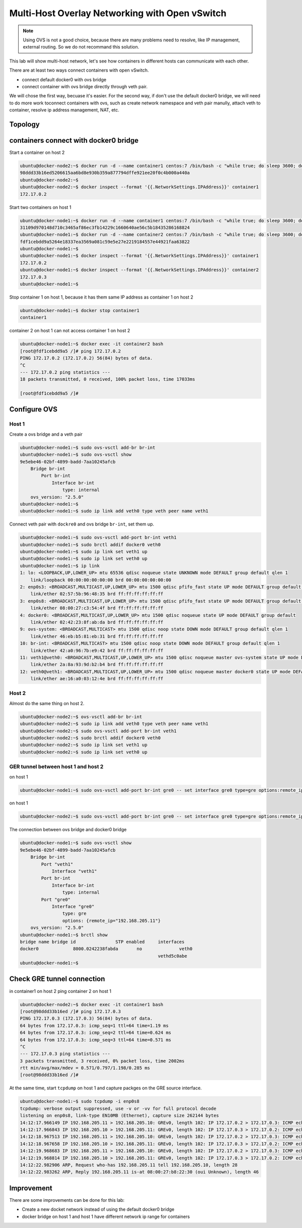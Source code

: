 Multi-Host Overlay Networking with Open vSwitch
===============================================

.. note::

    Using OVS is not a good choice, because there are many problems need to resolve, like IP management, external routing.
    So we do not recommand this solution.

This lab will show multi-host network, let's see how containers in different hosts can communicate with each other.

There are at least two ways connect containers with open vSwitch.

- connect default docker0 with ovs bridge
- connect container with ovs bridge directly through veth pair.

We will chose the first way, becuase it's easier. For the second way, if don't use the default docker0 bridge, we will need to do
more work toconnect containers with ovs, such as create network namespace and veth pair manully, attach veth to container, resolve
ip address management, NAT, etc.

Topology
--------

.. image:: _image/ovs-gre-docker.png

containers connect with docker0 bridge
--------------------------------------

Start a container on host 2

.. code-block:: bash

    ubuntu@docker-node2:~$ docker run -d --name container1 centos:7 /bin/bash -c "while true; do sleep 3600; done"
    98ddd33b16ed5206615aa6bd8e930b359a877794dffe921ee20f0c4b000a440a
    ubuntu@docker-node2:~$
    ubuntu@docker-node2:~$ docker inspect --format '{{.NetworkSettings.IPAddress}}' container1
    172.17.0.2

Start two containers on host 1

.. code-block:: bash

    ubuntu@docker-node1:~$ docker run -d --name container1 centos:7 /bin/bash -c "while true; do sleep 3600; done"
    31109d970148d710c3465af86ec3fb14229c1660640ae56c5b18435286168824
    ubuntu@docker-node1:~$ docker run -d --name container2 centos:7 /bin/bash -c "while true; do sleep 3600; done"
    fdf1cebdd9a5264e18337ea3569a081c59e5e27e2219184557e44921faa63822
    ubuntu@docker-node1:~$
    ubuntu@docker-node1:~$ docker inspect --format '{{.NetworkSettings.IPAddress}}' container1
    172.17.0.2
    ubuntu@docker-node1:~$ docker inspect --format '{{.NetworkSettings.IPAddress}}' container2
    172.17.0.3
    ubuntu@docker-node1:~$

Stop container 1 on host 1, because it has them same IP address as container 1 on host 2

.. code-block:: bash

    ubuntu@docker-node1:~$ docker stop container1
    container1

container 2 on host 1 can not access container 1 on host 2

.. code-block:: bash

    ubuntu@docker-node1:~$ docker exec -it container2 bash
    [root@fdf1cebdd9a5 /]# ping 172.17.0.2
    PING 172.17.0.2 (172.17.0.2) 56(84) bytes of data.
    ^C
    --- 172.17.0.2 ping statistics ---
    18 packets transmitted, 0 received, 100% packet loss, time 17033ms

    [root@fdf1cebdd9a5 /]#


Configure OVS
--------------


Host 1
~~~~~~~

Create a ovs bridge and a veth pair

.. code-block:: bash

    ubuntu@docker-node1:~$ sudo ovs-vsctl add-br br-int
    ubuntu@docker-node1:~$ sudo ovs-vsctl show
    9e5ebe46-02bf-4899-badd-7aa10245afcb
        Bridge br-int
            Port br-int
                Interface br-int
                    type: internal
        ovs_version: "2.5.0"
    ubuntu@docker-node1:~$
    ubuntu@docker-node1:~$ sudo ip link add veth0 type veth peer name veth1


Connect veth pair with ``dockre0`` and ovs bridge ``br-int``, set them up.

.. code-block:: bash

    ubuntu@docker-node1:~$ sudo ovs-vsctl add-port br-int veth1
    ubuntu@docker-node1:~$ sudo brctl addif docker0 veth0
    ubuntu@docker-node1:~$ sudo ip link set veth1 up
    ubuntu@docker-node1:~$ sudo ip link set veth0 up
    ubuntu@docker-node1:~$ ip link
    1: lo: <LOOPBACK,UP,LOWER_UP> mtu 65536 qdisc noqueue state UNKNOWN mode DEFAULT group default qlen 1
        link/loopback 00:00:00:00:00:00 brd 00:00:00:00:00:00
    2: enp0s3: <BROADCAST,MULTICAST,UP,LOWER_UP> mtu 1500 qdisc pfifo_fast state UP mode DEFAULT group default qlen 1000
        link/ether 02:57:5b:96:48:35 brd ff:ff:ff:ff:ff:ff
    3: enp0s8: <BROADCAST,MULTICAST,UP,LOWER_UP> mtu 1500 qdisc pfifo_fast state UP mode DEFAULT group default qlen 1000
        link/ether 08:00:27:c3:54:4f brd ff:ff:ff:ff:ff:ff
    4: docker0: <BROADCAST,MULTICAST,UP,LOWER_UP> mtu 1500 qdisc noqueue state UP mode DEFAULT group default
        link/ether 02:42:23:8f:ab:da brd ff:ff:ff:ff:ff:ff
    9: ovs-system: <BROADCAST,MULTICAST> mtu 1500 qdisc noop state DOWN mode DEFAULT group default qlen 1
        link/ether 46:eb:b5:81:eb:31 brd ff:ff:ff:ff:ff:ff
    10: br-int: <BROADCAST,MULTICAST> mtu 1500 qdisc noop state DOWN mode DEFAULT group default qlen 1
        link/ether 42:a0:96:7b:e9:42 brd ff:ff:ff:ff:ff:ff
    11: veth1@veth0: <BROADCAST,MULTICAST,UP,LOWER_UP> mtu 1500 qdisc noqueue master ovs-system state UP mode DEFAULT group default qlen 1000
        link/ether 2a:8a:93:9d:b2:b4 brd ff:ff:ff:ff:ff:ff
    12: veth0@veth1: <BROADCAST,MULTICAST,UP,LOWER_UP> mtu 1500 qdisc noqueue master docker0 state UP mode DEFAULT group default qlen 1000
        link/ether ae:16:a0:03:12:4e brd ff:ff:ff:ff:ff:ff

Host 2
~~~~~~~

Almost do the same thing on host 2.

.. code-block:: bash

    ubuntu@docker-node2:~$ ovs-vsctl add-br br-int
    ubuntu@docker-node2:~$ sudo ip link add veth0 type veth peer name veth1
    ubuntu@docker-node2:~$ sudo ovs-vsctl add-port br-int veth1
    ubuntu@docker-node2:~$ sudo brctl addif docker0 veth0
    ubuntu@docker-node2:~$ sudo ip link set veth1 up
    ubuntu@docker-node2:~$ sudo ip link set veth0 up

GER tunnel between host 1 and host 2
~~~~~~~~~~~~~~~~~~~~~~~~~~~~~~~~~~~~~

on host 1

.. code-block:: bash

    ubuntu@docker-node1:~$ sudo ovs-vsctl add-port br-int gre0 -- set interface gre0 type=gre options:remote_ip=192.168.205.11

on host 1

.. code-block:: bash

    ubuntu@docker-node2:~$ sudo ovs-vsctl add-port br-int gre0 -- set interface gre0 type=gre options:remote_ip=192.168.205.10

The connection between ovs bridge and docker0 bridge

.. code-block:: bash

    ubuntu@docker-node1:~$ sudo ovs-vsctl show
    9e5ebe46-02bf-4899-badd-7aa10245afcb
        Bridge br-int
            Port "veth1"
                Interface "veth1"
            Port br-int
                Interface br-int
                    type: internal
            Port "gre0"
                Interface "gre0"
                    type: gre
                    options: {remote_ip="192.168.205.11"}
        ovs_version: "2.5.0"
    ubuntu@docker-node1:~$ brctl show
    bridge name	bridge id		STP enabled	interfaces
    docker0		8000.0242238fabda	no		veth0
    							vethd5c0abe
    ubuntu@docker-node1:~$


Check GRE tunnel connection
----------------------------

in container1 on host 2 ping container 2 on host 1

.. code-block:: bash

    ubuntu@docker-node2:~$ docker exec -it container1 bash
    [root@98ddd33b16ed /]# ping 172.17.0.3
    PING 172.17.0.3 (172.17.0.3) 56(84) bytes of data.
    64 bytes from 172.17.0.3: icmp_seq=1 ttl=64 time=1.19 ms
    64 bytes from 172.17.0.3: icmp_seq=2 ttl=64 time=0.624 ms
    64 bytes from 172.17.0.3: icmp_seq=3 ttl=64 time=0.571 ms
    ^C
    --- 172.17.0.3 ping statistics ---
    3 packets transmitted, 3 received, 0% packet loss, time 2002ms
    rtt min/avg/max/mdev = 0.571/0.797/1.198/0.285 ms
    [root@98ddd33b16ed /]#

At the same time, start ``tcpdump`` on host 1 and capture packges on the GRE source interface.

.. code-block:: bash

    ubuntu@docker-node1:~$ sudo tcpdump -i enp0s8
    tcpdump: verbose output suppressed, use -v or -vv for full protocol decode
    listening on enp0s8, link-type EN10MB (Ethernet), capture size 262144 bytes
    14:12:17.966149 IP 192.168.205.11 > 192.168.205.10: GREv0, length 102: IP 172.17.0.2 > 172.17.0.3: ICMP echo request, id 23, seq 1, length 64
    14:12:17.966843 IP 192.168.205.10 > 192.168.205.11: GREv0, length 102: IP 172.17.0.3 > 172.17.0.2: ICMP echo reply, id 23, seq 1, length 64
    14:12:18.967513 IP 192.168.205.11 > 192.168.205.10: GREv0, length 102: IP 172.17.0.2 > 172.17.0.3: ICMP echo request, id 23, seq 2, length 64
    14:12:18.967658 IP 192.168.205.10 > 192.168.205.11: GREv0, length 102: IP 172.17.0.3 > 172.17.0.2: ICMP echo reply, id 23, seq 2, length 64
    14:12:19.968683 IP 192.168.205.11 > 192.168.205.10: GREv0, length 102: IP 172.17.0.2 > 172.17.0.3: ICMP echo request, id 23, seq 3, length 64
    14:12:19.968814 IP 192.168.205.10 > 192.168.205.11: GREv0, length 102: IP 172.17.0.3 > 172.17.0.2: ICMP echo reply, id 23, seq 3, length 64
    14:12:22.982906 ARP, Request who-has 192.168.205.11 tell 192.168.205.10, length 28
    14:12:22.983262 ARP, Reply 192.168.205.11 is-at 08:00:27:b8:22:30 (oui Unknown), length 46

Improvement
-----------

There are some improvements can be done for this lab:

- Create a new docket network instead of using the default docker0 bridge
- docker bridge on host 1 and host 1 have different network ip range for containers
